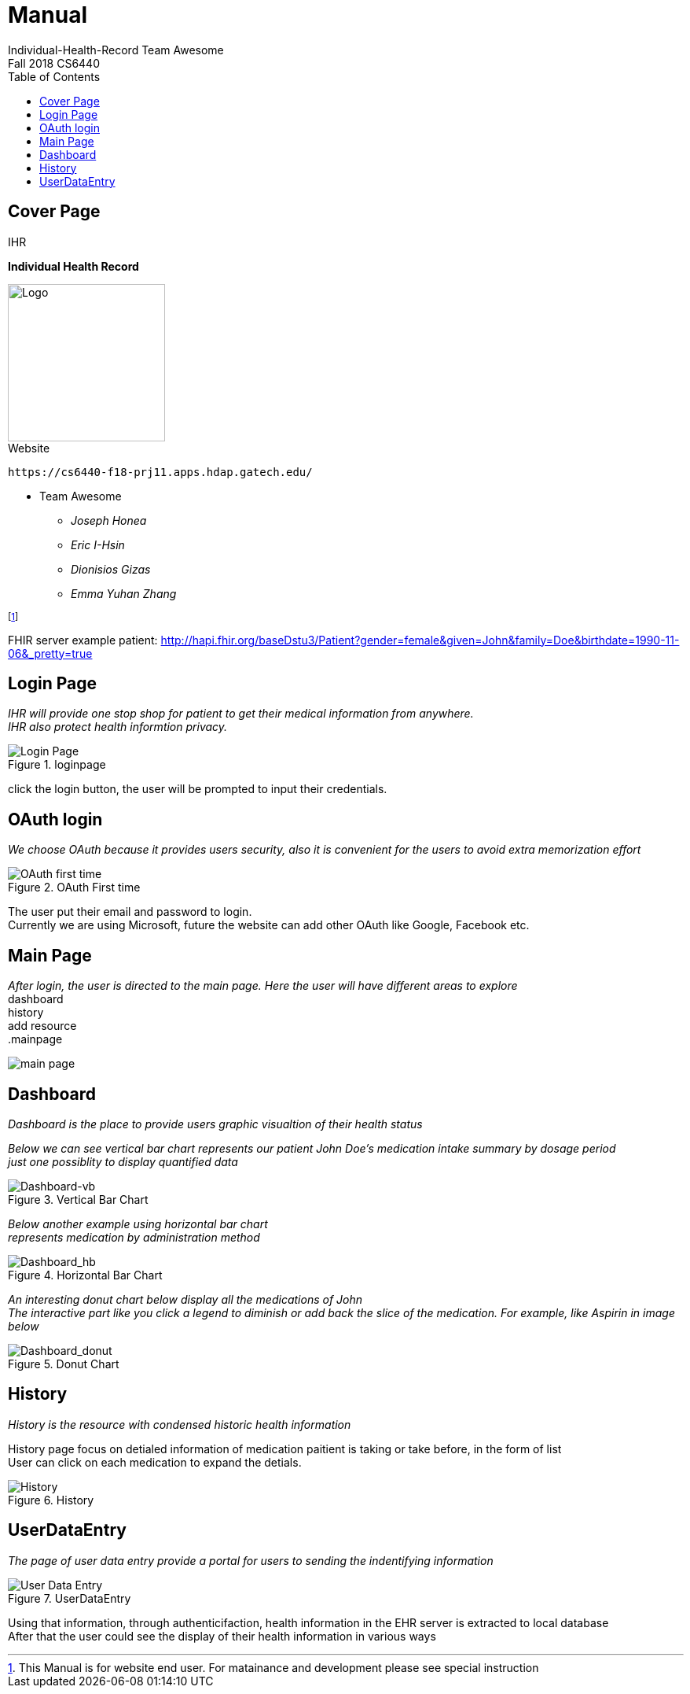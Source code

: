 = Manual
Individual-Health-Record _Team Awesome_
Fall 2018 CS6440
:toc:
== Cover Page


.IHR
****

*Individual Health Record*

****




image::ihranywhere.jpg[Logo,200,200,float="right",align="center"]



.Website
----

https://cs6440-f18-prj11.apps.hdap.gatech.edu/

----



* Team Awesome 

** _Joseph Honea_

** _Eric I-Hsin_

** _Dionisios Gizas_

** _Emma Yuhan Zhang_ 
+


footnote:[This Manual is for website end user. For matainance and development please see special instruction]

FHIR server example patient: http://hapi.fhir.org/baseDstu3/Patient?gender=female&given=John&family=Doe&birthdate=1990-11-06&_pretty=true

<<<
== Login Page
_IHR will provide one stop shop for patient to get their medical information from anywhere._ +
_IHR also protect health informtion privacy._ +

.loginpage
image::loginpage.png[Login Page]


click the login button, the user will be prompted to input their credentials. 

<<<

== OAuth login
_We choose OAuth because it provides users security, also it is convenient for the users to avoid extra memorization effort_

.OAuth First time
image::OAuth1st.png[OAuth first time]

The user put their email and password to login. +
Currently we are using Microsoft, future the website can add other OAuth like Google, Facebook etc.

<<<

== Main Page
_After login, the user is directed to the main page. Here the user will have different areas to explore_ +
dashboard +
history +
add resource +
.mainpage +

image::mainpage.png[main page]

<<<

== Dashboard
_Dashboard is the place to provide users graphic visualtion of their health status_ +
 
_Below we can see vertical bar chart represents our patient John Doe's medication intake summary by dosage period_ +
_just one possiblity to display quantified data_ +

.Vertical Bar Chart
image::dashboard_vb.png[Dashboard-vb]

<<<

_Below another example using horizontal bar chart_ +
_represents medication by administration method_ +

.Horizontal Bar Chart
image::dashboard_hb.png[Dashboard_hb]

<<<

_An interesting donut chart below display all the medications of John_ +
_The interactive part like you click a legend to diminish or add back the slice of the medication. For example, like Aspirin in image below_ +

.Donut Chart
image::dashboard_donut.png[Dashboard_donut]
<<<

== History
_History is the resource with condensed historic health information_ +

History page focus on detialed information of medication paitient is taking or take before, in the form of list +
User can click on each medication to expand the detials.
  

.History
image::history.png[History]

<<<

== UserDataEntry
_The page of user data entry provide a portal for users to sending the indentifying information_ +

.UserDataEntry
image::UserDataEntry.png[User Data Entry]

Using that information, through authenticifaction, health information in the EHR server is extracted to local database +
After that the user could see the display of their health information in various ways